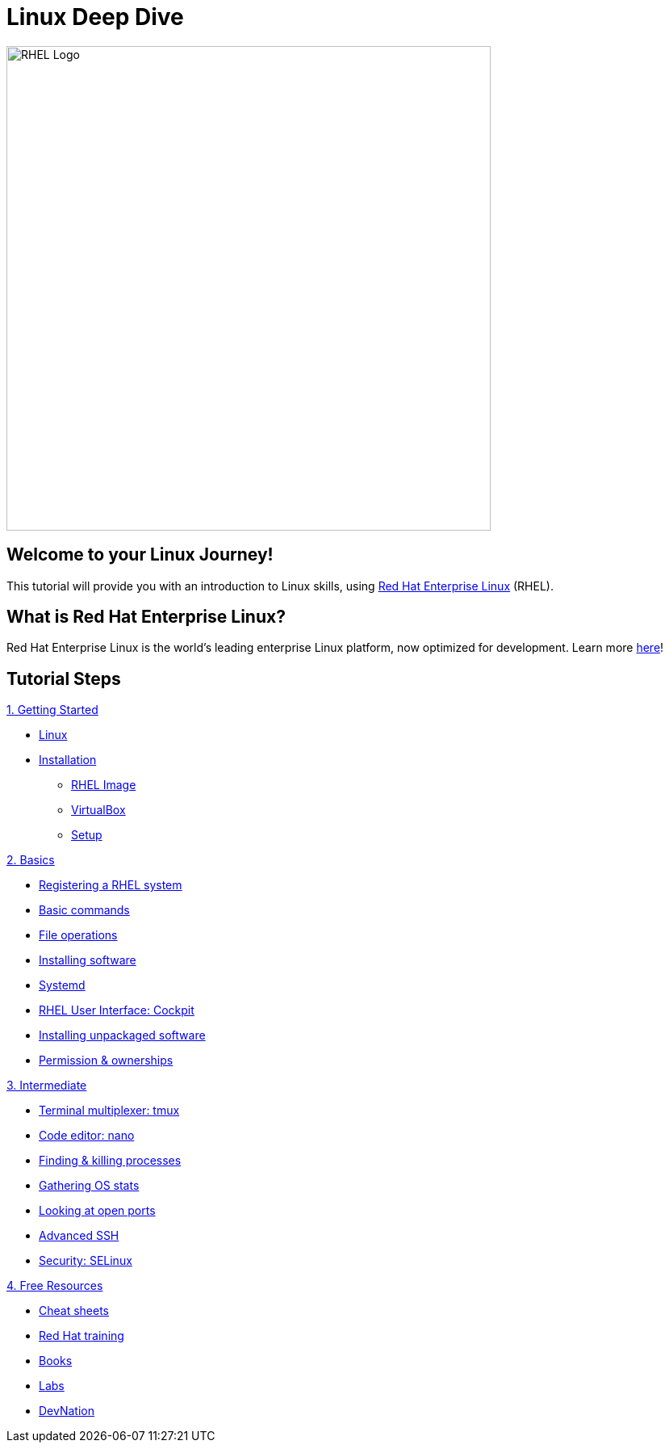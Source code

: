 = Linux Deep Dive
:page-layout: home
:!sectids:

image::rhel-logo.png[RHEL Logo, 600]

[.text-center.strong]
== Welcome to your Linux Journey!

This tutorial will provide you with an introduction to Linux skills, using https://www.redhat.com/en/technologies/linux-platforms/enterprise-linux[Red Hat Enterprise Linux] (RHEL).

[.text-center.strong]
== What is Red Hat Enterprise Linux?

Red Hat Enterprise Linux is the world’s leading enterprise Linux platform, now optimized for development. Learn more https://developers.redhat.com/products/rhel/overview[here]!

[.tiles.browse]
== Tutorial Steps

[.tile]
.xref:01-setup.adoc[1. Getting Started]
* xref:01-setup.adoc#linux[Linux]
* xref:01-setup.adoc#linux[Installation]
** xref:01-setup.adoc#linux[RHEL Image]
** xref:01-setup.adoc#linux[VirtualBox]
** xref:01-setup.adoc#linux[Setup]

[.tile]
.xref:02-basics.adoc[2. Basics]
* xref:02-basics.adoc#linux[Registering a RHEL system]
* xref:02-basics.adoc#linux[Basic commands]
* xref:02-basics.adoc#linux[File operations]
* xref:02-basics.adoc#linux[Installing software]
* xref:02-basics.adoc#linux[Systemd]
* xref:02-basics.adoc#linux[RHEL User Interface: Cockpit]
* xref:02-basics.adoc#linux[Installing unpackaged software]
* xref:02-basics.adoc#linux[Permission & ownerships]

[.tile]
.xref:03-intermediate.adoc[3. Intermediate]
* xref:03-intermediate.adoc#linux[Terminal multiplexer: tmux]
* xref:03-intermediate.adoc#linux[Code editor: nano]
* xref:03-intermediate.adoc#linux[Finding & killing processes]
* xref:03-intermediate.adoc#linux[Gathering OS stats]
* xref:03-intermediate.adoc#linux[Looking at open ports]
* xref:03-intermediate.adoc#linux[Advanced SSH]
* xref:03-intermediate.adoc#linux[Security: SELinux]

[.tile]
.xref:04-resources.adoc[4. Free Resources]
* xref:04-resources.adoc#linux[Cheat sheets]
* xref:04-resources.adoc#linux[Red Hat training]
* xref:04-resources.adoc#linux[Books]
* xref:04-resources.adoc#linux[Labs]
* xref:04-resources.adoc#linux[DevNation]